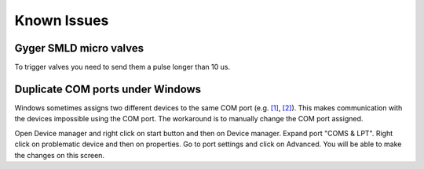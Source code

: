 Known Issues
============

Gyger SMLD micro valves
+++++++++++++++++++++++
To trigger valves you need to send them a pulse longer than 10 us.

Duplicate COM ports under Windows
++++++++++++++++++++++++++++++++++
Windows sometimes assigns two different devices to the same COM port (e.g. `[1] <https://superuser.com/questions/1587613/windows-10-two-serial-usb-devices-were-given-an-identical-port-number>`_, 
`[2] <https://answers.microsoft.com/en-us/windows/forum/all/com-port-changes-and-same-for-two-devices-after/84837db6-2ef3-4fa6-9568-47e8805bd290>`_). 
This makes communication with the devices impossible using the COM port. The workaround is to manually change the COM port assigned.

Open Device manager and right click on start button and then on Device manager.
Expand port "COMS & LPT".
Right click on problematic device and then on properties.
Go to port settings and click on Advanced.
You will be able to make the changes on this screen.